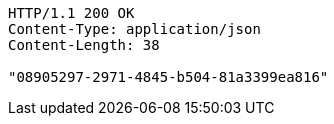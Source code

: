 [source,http,options="nowrap"]
----
HTTP/1.1 200 OK
Content-Type: application/json
Content-Length: 38

"08905297-2971-4845-b504-81a3399ea816"
----